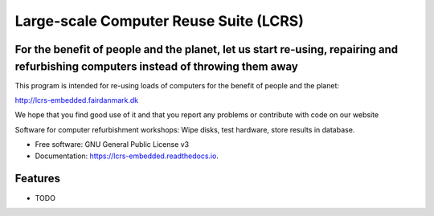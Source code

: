 ===============================
Large-scale Computer Reuse Suite (LCRS)
===============================

For the benefit of people and the planet, let us start re-using, repairing and refurbishing computers instead of throwing them away
-----------------------------------------------------------------------------------------------------------------------------------

This program is intended for re-using loads of computers for the benefit of
people and the planet:

http://lcrs-embedded.fairdanmark.dk

We hope that you find good use of it and that you
report any problems or contribute with code on our website


.. image:: https://img.shields.io/pypi/v/lcrs-embedded.svg
        :target: https://pypi.python.org/pypi/lcrs-embedded

.. image:: https://img.shields.io/travis/fairdk/lcrs-embedded.svg
        :target: https://travis-ci.org/fairdk/lcrs-embedded

.. image:: https://readthedocs.org/projects/lcrs-embedded/badge/?version=latest
        :target: https://lcrs-embedded.readthedocs.io/en/latest/?badge=latest
        :alt: Documentation Status

.. image:: https://pyup.io/repos/github/fairdk/lcrs-embedded/shield.svg
     :target: https://pyup.io/repos/github/fairdk/lcrs-embedded/
     :alt: Updates


Software for computer refurbishment workshops: Wipe disks, test hardware, store results in database.


* Free software: GNU General Public License v3
* Documentation: https://lcrs-embedded.readthedocs.io.


Features
--------

* TODO

